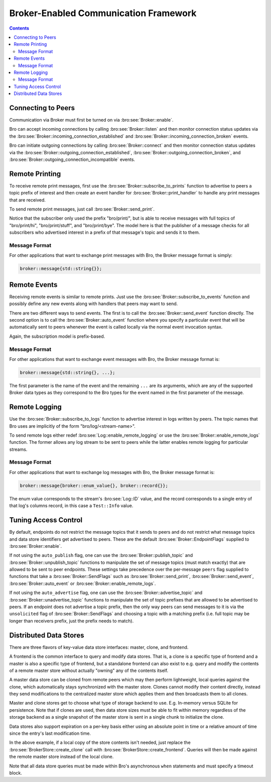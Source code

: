 
.. _brokercomm-framework:

======================================
Broker-Enabled Communication Framework
======================================

.. rst-class:: opening

    Bro can now use the `Broker Library
    <../components/broker/README.html>`_ to exchange information with
    other Bro processes.

.. contents::

Connecting to Peers
===================

Communication via Broker must first be turned on via
:bro:see:`Broker::enable`.

Bro can accept incoming connections by calling :bro:see:`Broker::listen`
and then monitor connection status updates via the
:bro:see:`Broker::incoming_connection_established` and
:bro:see:`Broker::incoming_connection_broken` events.

.. btest-include:: ${DOC_ROOT}/frameworks/broker/connecting-listener.bro

Bro can initiate outgoing connections by calling :bro:see:`Broker::connect`
and then monitor connection status updates via the
:bro:see:`Broker::outgoing_connection_established`,
:bro:see:`Broker::outgoing_connection_broken`, and
:bro:see:`Broker::outgoing_connection_incompatible` events.

.. btest-include:: ${DOC_ROOT}/frameworks/broker/connecting-connector.bro

Remote Printing
===============

To receive remote print messages, first use the
:bro:see:`Broker::subscribe_to_prints` function to advertise to peers a
topic prefix of interest and then create an event handler for
:bro:see:`Broker::print_handler` to handle any print messages that are
received.

.. btest-include:: ${DOC_ROOT}/frameworks/broker/printing-listener.bro

To send remote print messages, just call :bro:see:`Broker::send_print`.

.. btest-include:: ${DOC_ROOT}/frameworks/broker/printing-connector.bro

Notice that the subscriber only used the prefix "bro/print/", but is
able to receive messages with full topics of "bro/print/hi",
"bro/print/stuff", and "bro/print/bye".  The model here is that the
publisher of a message checks for all subscribers who advertised
interest in a prefix of that message's topic and sends it to them.

Message Format
--------------

For other applications that want to exchange print messages with Bro,
the Broker message format is simply:

.. code:: c++

    broker::message{std::string{}};

Remote Events
=============

Receiving remote events is similar to remote prints.  Just use the
:bro:see:`Broker::subscribe_to_events` function and possibly define any
new events along with handlers that peers may want to send.

.. btest-include:: ${DOC_ROOT}/frameworks/broker/events-listener.bro

There are two different ways to send events.  The first is to call the
:bro:see:`Broker::send_event` function directly.  The second option is to
call the :bro:see:`Broker::auto_event` function where you specify a
particular event that will be automatically sent to peers whenever the
event is called locally via the normal event invocation syntax.

.. btest-include:: ${DOC_ROOT}/frameworks/broker/events-connector.bro

Again, the subscription model is prefix-based.

Message Format
--------------

For other applications that want to exchange event messages with Bro,
the Broker message format is:

.. code:: c++

    broker::message{std::string{}, ...};

The first parameter is the name of the event and the remaining ``...``
are its arguments, which are any of the supported Broker data types as
they correspond to the Bro types for the event named in the first
parameter of the message.

Remote Logging
==============

.. btest-include:: ${DOC_ROOT}/frameworks/broker/testlog.bro

Use the :bro:see:`Broker::subscribe_to_logs` function to advertise interest
in logs written by peers.  The topic names that Bro uses are implicitly of the
form "bro/log/<stream-name>".

.. btest-include:: ${DOC_ROOT}/frameworks/broker/logs-listener.bro

To send remote logs either redef :bro:see:`Log::enable_remote_logging` or
use the :bro:see:`Broker::enable_remote_logs` function.  The former
allows any log stream to be sent to peers while the latter enables remote
logging for particular streams.

.. btest-include:: ${DOC_ROOT}/frameworks/broker/logs-connector.bro

Message Format
--------------

For other applications that want to exchange log messages with Bro,
the Broker message format is:

.. code:: c++

    broker::message{broker::enum_value{}, broker::record{}};

The enum value corresponds to the stream's :bro:see:`Log::ID` value, and
the record corresponds to a single entry of that log's columns record,
in this case a ``Test::Info`` value.

Tuning Access Control
=====================

By default, endpoints do not restrict the message topics that it sends
to peers and do not restrict what message topics and data store
identifiers get advertised to peers.  These are the default
:bro:see:`Broker::EndpointFlags` supplied to :bro:see:`Broker::enable`.

If not using the ``auto_publish`` flag, one can use the
:bro:see:`Broker::publish_topic` and :bro:see:`Broker::unpublish_topic`
functions to manipulate the set of message topics (must match exactly)
that are allowed to be sent to peer endpoints.  These settings take
precedence over the per-message ``peers`` flag supplied to functions
that take a :bro:see:`Broker::SendFlags` such as :bro:see:`Broker::send_print`,
:bro:see:`Broker::send_event`, :bro:see:`Broker::auto_event` or
:bro:see:`Broker::enable_remote_logs`.

If not using the ``auto_advertise`` flag, one can use the
:bro:see:`Broker::advertise_topic` and
:bro:see:`Broker::unadvertise_topic` functions
to manipulate the set of topic prefixes that are allowed to be
advertised to peers.  If an endpoint does not advertise a topic prefix, then
the only way peers can send messages to it is via the ``unsolicited``
flag of :bro:see:`Broker::SendFlags` and choosing a topic with a matching
prefix (i.e. full topic may be longer than receivers prefix, just the
prefix needs to match).

Distributed Data Stores
=======================

There are three flavors of key-value data store interfaces: master,
clone, and frontend.

A frontend is the common interface to query and modify data stores.
That is, a clone is a specific type of frontend and a master is also a
specific type of frontend, but a standalone frontend can also exist to
e.g. query and modify the contents of a remote master store without
actually "owning" any of the contents itself.

A master data store can be cloned from remote peers which may then
perform lightweight, local queries against the clone, which
automatically stays synchronized with the master store.  Clones cannot
modify their content directly, instead they send modifications to the
centralized master store which applies them and then broadcasts them to
all clones.

Master and clone stores get to choose what type of storage backend to
use.  E.g. In-memory versus SQLite for persistence.  Note that if clones
are used, then data store sizes must be able to fit within memory
regardless of the storage backend as a single snapshot of the master
store is sent in a single chunk to initialize the clone.

Data stores also support expiration on a per-key basis either using an
absolute point in time or a relative amount of time since the entry's
last modification time.

.. btest-include:: ${DOC_ROOT}/frameworks/broker/stores-listener.bro

.. btest-include:: ${DOC_ROOT}/frameworks/broker/stores-connector.bro

In the above example, if a local copy of the store contents isn't
needed, just replace the :bro:see:`BrokerStore::create_clone` call with
:bro:see:`BrokerStore::create_frontend`.  Queries will then be made against
the remote master store instead of the local clone.

Note that all data store queries must be made within Bro's asynchronous
``when`` statements and must specify a timeout block.
